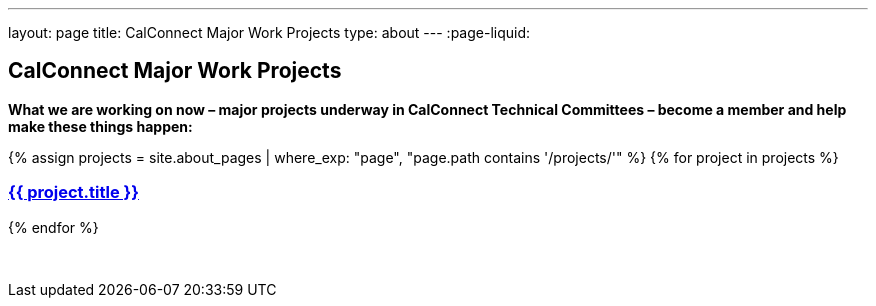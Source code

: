 ---
layout: page
title: CalConnect Major Work Projects
type: about
---
:page-liquid:

== CalConnect Major Work Projects

*What we are working on now – major projects underway in CalConnect
Technical Committees – become a member and help make these things
happen:*

++++
<section id="block-system-main" class="block block-system">
    <article class="node node-page">
        <div class="field field-name-body field-type-text-with-summary field-label-hidden">
            <div class="field-items">
                <div class="field-item" property="content:encoded">
                    <div id="work-projects">
                        {% assign projects = site.about_pages | where_exp: "page", "page.path contains '/projects/'" %}
                        {% for project in projects %}
                            <a href="{{ project.url }}">
                                <h3>{{ project.title }}</h3>
                            </a>
                        {% endfor %}
                    </div>
                    <p>&nbsp;</p>
                </div>
            </div>
        </div>
        <footer></footer>
    </article>
</section>
++++
